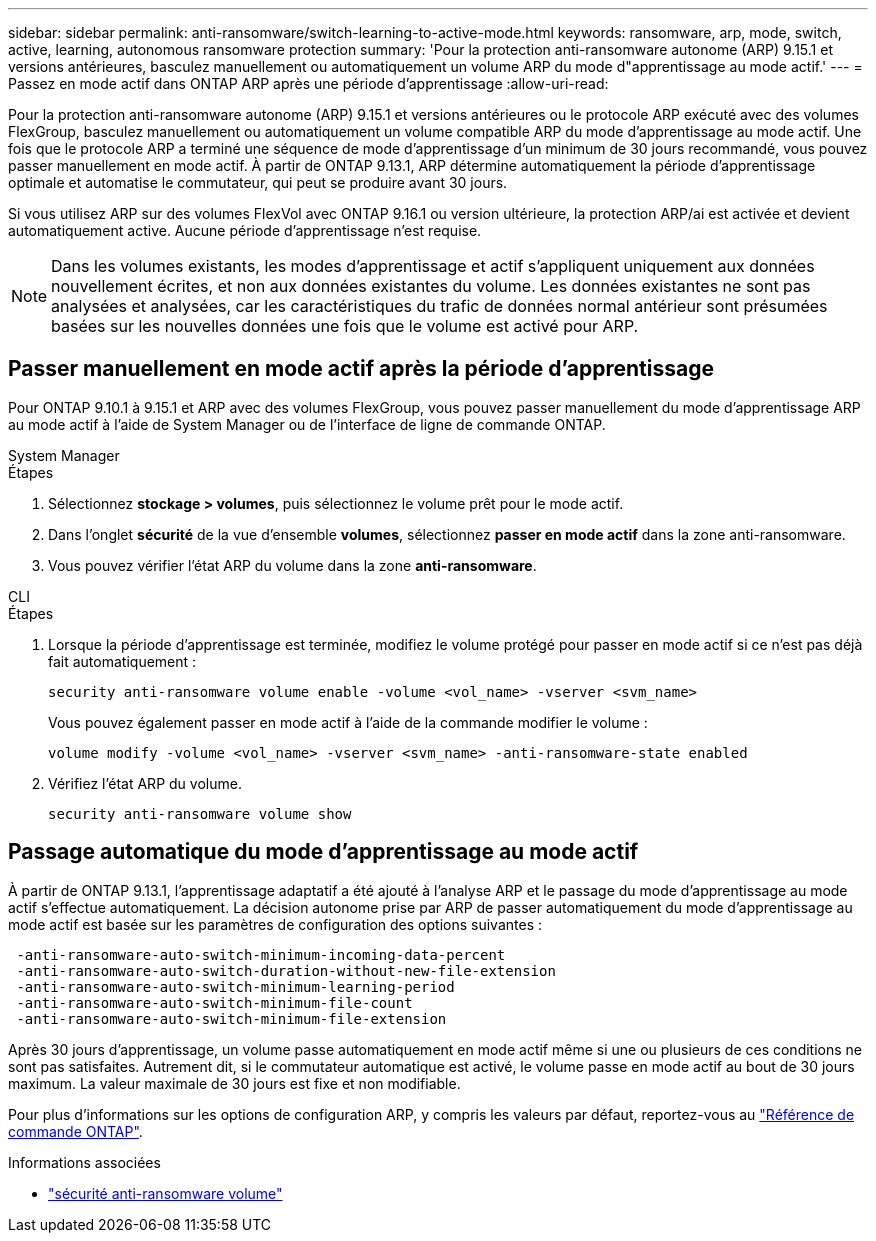 ---
sidebar: sidebar 
permalink: anti-ransomware/switch-learning-to-active-mode.html 
keywords: ransomware, arp, mode, switch, active, learning, autonomous ransomware protection 
summary: 'Pour la protection anti-ransomware autonome (ARP) 9.15.1 et versions antérieures, basculez manuellement ou automatiquement un volume ARP du mode d"apprentissage au mode actif.' 
---
= Passez en mode actif dans ONTAP ARP après une période d'apprentissage
:allow-uri-read: 


[role="lead"]
Pour la protection anti-ransomware autonome (ARP) 9.15.1 et versions antérieures ou le protocole ARP exécuté avec des volumes FlexGroup, basculez manuellement ou automatiquement un volume compatible ARP du mode d'apprentissage au mode actif. Une fois que le protocole ARP a terminé une séquence de mode d'apprentissage d'un minimum de 30 jours recommandé, vous pouvez passer manuellement en mode actif. À partir de ONTAP 9.13.1, ARP détermine automatiquement la période d'apprentissage optimale et automatise le commutateur, qui peut se produire avant 30 jours.

Si vous utilisez ARP sur des volumes FlexVol avec ONTAP 9.16.1 ou version ultérieure, la protection ARP/ai est activée et devient automatiquement active. Aucune période d'apprentissage n'est requise.


NOTE: Dans les volumes existants, les modes d'apprentissage et actif s'appliquent uniquement aux données nouvellement écrites, et non aux données existantes du volume. Les données existantes ne sont pas analysées et analysées, car les caractéristiques du trafic de données normal antérieur sont présumées basées sur les nouvelles données une fois que le volume est activé pour ARP.



== Passer manuellement en mode actif après la période d'apprentissage

Pour ONTAP 9.10.1 à 9.15.1 et ARP avec des volumes FlexGroup, vous pouvez passer manuellement du mode d'apprentissage ARP au mode actif à l'aide de System Manager ou de l'interface de ligne de commande ONTAP.

[role="tabbed-block"]
====
.System Manager
--
.Étapes
. Sélectionnez *stockage > volumes*, puis sélectionnez le volume prêt pour le mode actif.
. Dans l'onglet *sécurité* de la vue d'ensemble *volumes*, sélectionnez *passer en mode actif* dans la zone anti-ransomware.
. Vous pouvez vérifier l'état ARP du volume dans la zone *anti-ransomware*.


--
.CLI
--
.Étapes
. Lorsque la période d'apprentissage est terminée, modifiez le volume protégé pour passer en mode actif si ce n'est pas déjà fait automatiquement :
+
[source, cli]
----
security anti-ransomware volume enable -volume <vol_name> -vserver <svm_name>
----
+
Vous pouvez également passer en mode actif à l'aide de la commande modifier le volume :

+
[source, cli]
----
volume modify -volume <vol_name> -vserver <svm_name> -anti-ransomware-state enabled
----
. Vérifiez l'état ARP du volume.
+
[source, cli]
----
security anti-ransomware volume show
----


--
====


== Passage automatique du mode d'apprentissage au mode actif

À partir de ONTAP 9.13.1, l'apprentissage adaptatif a été ajouté à l'analyse ARP et le passage du mode d'apprentissage au mode actif s'effectue automatiquement. La décision autonome prise par ARP de passer automatiquement du mode d'apprentissage au mode actif est basée sur les paramètres de configuration des options suivantes :

[listing]
----
 -anti-ransomware-auto-switch-minimum-incoming-data-percent
 -anti-ransomware-auto-switch-duration-without-new-file-extension
 -anti-ransomware-auto-switch-minimum-learning-period
 -anti-ransomware-auto-switch-minimum-file-count
 -anti-ransomware-auto-switch-minimum-file-extension
----
Après 30 jours d'apprentissage, un volume passe automatiquement en mode actif même si une ou plusieurs de ces conditions ne sont pas satisfaites. Autrement dit, si le commutateur automatique est activé, le volume passe en mode actif au bout de 30 jours maximum. La valeur maximale de 30 jours est fixe et non modifiable.

Pour plus d'informations sur les options de configuration ARP, y compris les valeurs par défaut, reportez-vous au link:https://docs.netapp.com/us-en/ontap-cli/security-anti-ransomware-volume-auto-switch-to-enable-mode-show.html["Référence de commande ONTAP"^].

.Informations associées
* link:https://docs.netapp.com/us-en/ontap-cli/search.html?q=security+anti-ransomware+volume["sécurité anti-ransomware volume"^]

